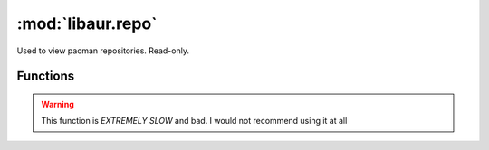 :mod:`libaur.repo`
==================

.. module:: libaur.repo
   :synopsis: Works with pacman repositories

Used to view pacman repositories. Read-only.

Functions
---------

.. function:: get_all_installed_pkgs(dbpath='/var/lib/pacman')
  
  Returns a list of all installed packages by reading a list of directories
  in *dbpath*.

.. function:: get_all_installed_pkgs_info(dbpath='/var/lib/pacman')

  Returns a dictionary of all of the possible package identifying fields by
  parsing the ``desc`` file in *dbpath*.

.. function:: get_remote_pkgs(dbpath='/var/lib/pacman', ignore=[])

  Get a dictionary of {pkgname:pkgver, ...} for all of the packages in the
  sync repositories. Does not distinguish repos that are not in pacman.conf,
  since no parsing of that file happens. You can manually clean or use
  ``pacman -Sc``.

.. function:: get_remote_pkgs_info(dbpath='/var/lib/pacman', tmploc='/tmp/pywer', ignore=[])

  Creates a dictionary comparable to the one from
  :func:`get_all_installed_pkgs_info`, but because of the compressed nature
  of the sync repositories, we have to decompress them to read the file and
  get information. This function will extract the files in one go and then
  read the resulting files in *tmploc*.

.. warning:: This function is *EXTREMELY SLOW* and bad. I would not
             recommend using it at all

.. function:: get_unofficial_pkgs(dbpath='/var/lib/pacman', ign_repos=[])

  Used to imitate the output of ``pacman -Qm``, but can also list installed
  pacakges from a specific repo using the *ign_repos* list.

